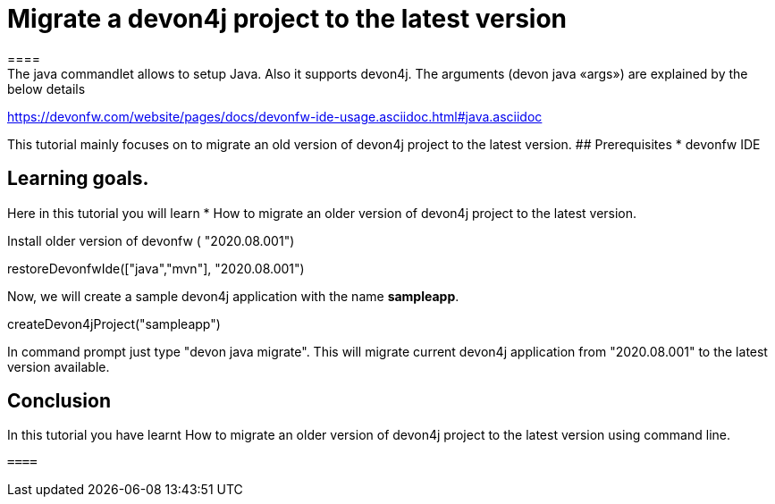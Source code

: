 = Migrate a devon4j project to the latest version
====
The java commandlet allows to setup Java. Also it supports devon4j. The arguments (devon java «args») are explained by the below details: 
https://devonfw.com/website/pages/docs/devonfw-ide-usage.asciidoc.html#java.asciidoc

This tutorial mainly focuses on to migrate an old version of devon4j project to the latest version.
## Prerequisites
* devonfw IDE

## Learning goals.
Here in this tutorial you will learn 
* How to migrate an older version of devon4j project to the latest version.

====
Install older version of devonfw ( "2020.08.001")
[step]
--
restoreDevonfwIde(["java","mvn"], "2020.08.001")
--
====
Now, we will create a sample devon4j application with the name *sampleapp*.

[step]
--
createDevon4jProject("sampleapp")
--

In command prompt just type "devon java migrate".
This will migrate current devon4j application from "2020.08.001" to the latest version available.

====

====
## Conclusion

In this tutorial you have learnt How to migrate an older version of devon4j project to the latest version using command line.

 ====
